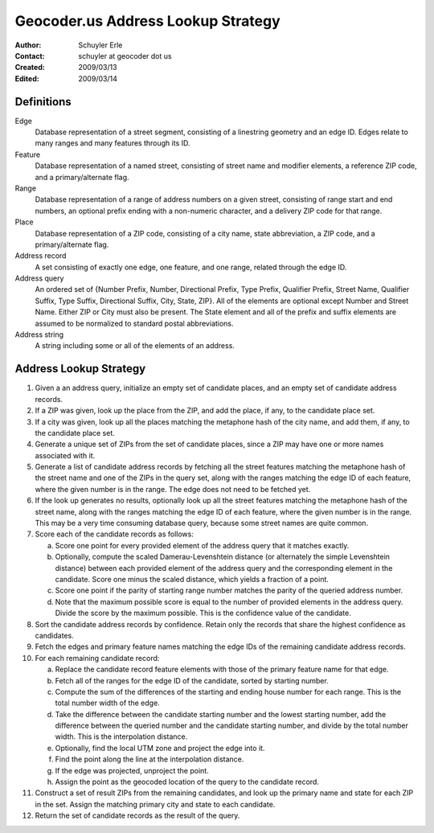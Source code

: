 .. _lookup:

===================================
Geocoder.us Address Lookup Strategy
===================================

:Author: Schuyler Erle
:Contact: schuyler at geocoder dot us
:Created: 2009/03/13
:Edited: 2009/03/14

Definitions
-----------

Edge
  Database representation of a street segment, consisting of a linestring
  geometry and an edge ID. Edges relate to many ranges and many features
  through its ID.

Feature
  Database representation of a named street, consisting of street name
  and modifier elements, a reference ZIP code, and a primary/alternate flag.

Range
  Database representation of a range of address numbers on a given
  street, consisting of range start and end numbers, an optional prefix
  ending with a non-numeric character, and a delivery ZIP code for that
  range.

Place
  Database representation of a ZIP code, consisting of a city name,
  state abbreviation, a ZIP code, and a primary/alternate flag.

Address record
  A set consisting of exactly one edge, one feature, and one range, related
  through the edge ID.

Address query
  An ordered set of {Number Prefix, Number, Directional Prefix, Type Prefix,
  Qualifier Prefix, Street Name, Qualifier Suffix, Type Suffix, Directional
  Suffix, City, State, ZIP}. All of the elements are optional except Number and
  Street Name. Either ZIP or City must also be present. The State element
  and all of the prefix and suffix elements are assumed to be normalized to
  standard postal abbreviations.

Address string
  A string including some or all of the elements of an address.

Address Lookup Strategy
-----------------------

1. Given a an address query, initialize an empty set of candidate places,
   and an empty set of candidate address records.

#. If a ZIP was given, look up the place from the ZIP, and add the
   place, if any, to the candidate place set.

#. If a city was given, look up all the places matching the metaphone hash
   of the city name, and add them, if any, to the candidate place set.

#. Generate a unique set of ZIPs from the set of candidate places, since a ZIP
   may have one or more names associated with it.

#. Generate a list of candidate address records by fetching all the street
   features matching the metaphone hash of the street name and one of the ZIPs
   in the query set, along with the ranges matching the edge ID of each
   feature, where the given number is in the range. The edge does not
   need to be fetched yet.

#. If the look up generates no results, optionally look up all the street
   features matching the metaphone hash of the street name, along with the
   ranges matching the edge ID of each feature, where the given number is
   in the range. This may be a very time consuming database query, because
   some street names are quite common.

#. Score each of the candidate records as follows:

   a. Score one point for every provided element of the address query that it
      matches exactly. 
   #. Optionally, compute the scaled Damerau-Levenshtein distance (or
      alternately the simple Levenshtein distance) between each provided
      element of the address query and the corresponding element in the
      candidate. Score one minus the scaled distance, which yields a fraction
      of a point.
   #. Score one point if the parity of starting range number matches the parity
      of the queried address number.
   #. Note that the maximum possible score is equal to the number of provided
      elements in the address query. Divide the score by the maximum possible.
      This is the confidence value of the candidate.

#. Sort the candidate address records by confidence. Retain only the records
   that share the highest confidence as candidates.

#. Fetch the edges and primary feature names matching the edge IDs of
   the remaining candidate address records.

#. For each remaining candidate record:

   a. Replace the candidate record feature elements with those of the
      primary feature name for that edge.
   #. Fetch all of the ranges for the edge ID of the candidate, sorted by
      starting number.
   #. Compute the sum of the differences of the starting and ending house
      number for each range. This is the total number width of the edge.
   #. Take the difference between the candidate starting number and the lowest
      starting number, add the difference between the queried number and the
      candidate starting number, and divide by the total number width. This is
      the interpolation distance.
   #. Optionally, find the local UTM zone and project the edge into it.
   #. Find the point along the line at the interpolation distance.
   #. If the edge was projected, unproject the point.
   #. Assign the point as the geocoded location of the query to the candidate
      record.

#. Construct a set of result ZIPs from the remaining candidates, and look up
   the primary name and state for each ZIP in the set. Assign the matching
   primary city and state to each candidate.

#. Return the set of candidate records as the result of the query.
 
